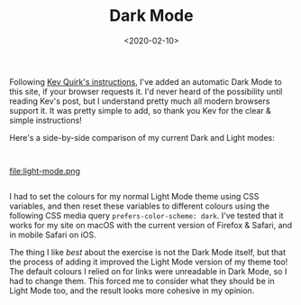 #+title: Dark Mode
#+date: <2020-02-10>
#+category: Hacks

Following [[https://kevq.uk/how-to-add-css-dark-mode-to-a-website/][Kev Quirk's instructions]], I've added an automatic Dark Mode
to this site, if your browser requests it. I'd never heard of the
possibility until reading Kev's post, but I understand pretty much all
modern browsers support it. It was pretty simple to add, so thank you
Kev for the clear & simple instructions!

Here's a side-by-side comparison of my current Dark and Light modes:

@@html:<div class="row"><div class="column">@@

#+attr_html: :alt Dark Mode
[[file:dark-mode.png]]

@@html:</div><div class="column">@@

#+attr_html: :alt Light Mode
file:light-mode.png

@@html:</div></div>@@

I had to set the colours for my normal Light Mode theme using CSS
variables, and then reset these variables to different colours using
the following CSS media query ~prefers-color-scheme: dark~. I've tested
that it works for my site on macOS with the current version of Firefox
& Safari, and in mobile Safari on iOS.

The thing I like /best/ about the exercise is not the Dark Mode itself,
but that the process of adding it improved the Light Mode version of
my theme too! The default colours I relied on for links were
unreadable in Dark Mode, so I had to change them. This forced me to
consider what they should be in Light Mode too, and the result looks
more cohesive in my opinion.
* Abstract                                                         :noexport:
I experiment with adding an automatic Dark Mode to this site, if your
browser requests it.
